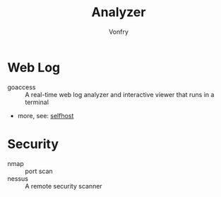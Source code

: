 #+TITLE: Analyzer
#+AUTHOR: Vonfry

* Web Log
  - goaccess :: A real-time web log analyzer and interactive viewer that runs in a terminal
  - more, see: [[../net-misc/readme.org][selfhost]]

* Security
  - nmap :: port scan
  - nessus :: A remote security scanner

